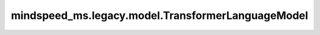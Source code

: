 mindspeed_ms.legacy.model.TransformerLanguageModel
==================================================

.. py:class:: mindspeed_ms.legacy.model.TransformerLanguageModel(config, encoder_attn_mask_type, num_tokentypes=0, add_encoder=True, add_decoder=False, decoder_attn_mask_type=AttnMaskType.causal, add_pooler=False, pre_process=True, post_process=True, visual_encoder=None, **kwargs)

    Transformer语言模型。

    参数：
        - **config** (TransformerConfig) - Transformer模型配置，包括初始化函数和并行参数配置等。
        - **encoder_attn_mask_type** (int) - 编码器注意力掩码类型。
        - **num_tokentypes** (int，可选) - 如果大于0，则使用tokentype嵌入。默认值：``0`` 。
        - **add_encoder** (bool，可选) - 如果为 ``True`` ，使用编码器。默认值：``True`` 。
        - **add_decoder** (bool，可选) - 如果为 ``True`` ，使用解码器。默认值：``False`` 。
        - **decoder_attn_mask_type** (int，可选) - 解码器注意力掩码类型。默认值：``AttnMaskType.causal`` 。
        - **add_pooler** (bool，可选) - 如果为 ``True`` ，使用池化层。默认值：``False`` 。
        - **pre_process** (bool，可选) - 使用流水线并行时，标记它是否为第一阶段。默认值：``True`` 。
        - **post_process** (bool，可选) - 使用流水线并行时，标记它是否为最后的阶段。默认值：``True`` 。
        - **visual_encoder** (nn.Cell，可选) - 视觉编码器。默认值：``None`` 。
        - **kwargs** (dict) - 其他输入。

    输入：
        - **enc_input_ids** (Tensor) - 编码器输入索引。形状为 :math:`(B, S)` 。
        - **enc_position_ids** (Tensor) - 编码器位置偏移量。形状为 :math:`(B, S)` 。
        - **enc_attn_mask** (Tensor) - 编码器注意力掩码。形状为 :math:`(B, S)` 。
        - **dec_input_ids** (Tensor，可选) - 解码器输入索引。形状为 :math:`(B, S)` 。默认值： ``None`` 。
        - **dec_position_ids** (Tensor，可选) - 解码器输入位置索引。形状为 :math:`(B, S)` 。默认值： ``None`` 。
        - **dec_attn_mask** (Tensor，可选) - 解码器注意力掩码。形状为 :math:`(B, S)` 。默认值： ``None`` 。
        - **retriever_input_ids** (Tensor，可选) - 检索器输入标记索引。默认值： ``None`` 。
        - **retriever_position_ids** (Tensor，可选) - 检索器输入位置索引。默认值： ``None`` 。
        - **retriever_attn_mask** (Tensor，可选) - 检索器注意力掩码，用于控制在检索器中计算注意力时的注意范围。默认值： ``None`` 。
        - **enc_dec_attn_mask** (Tensor，可选) - 编码器-解码器注意力掩码，用于在编码器和解码器之间计算注意力时使用。默认值： ``None`` 。
        - **tokentype_ids** (Tensor，可选) - 给模型输入的标记类型索引列表。形状为 :math:`(B, S)` 。默认值： ``None`` 。
        - **inference_params** (InferenceParams，可选) - 推理参数，用于在推理过程中指定特定设置，如最大生成长度、最大批处理大小等。默认值： ``None`` 。
        - **pooling_sequence_index** (int，可选) - 池化序列索引。默认值： ``0`` 。
        - **enc_hidden_states** (Tensor，可选) - 编码器隐藏层。默认值： ``None`` 。
        - **output_enc_hidden** (bool，可选) - 是否输出编码器隐藏层。默认值： ``False`` 。
        - **input_image** (Tensor，可选) - 输入图像的张量。形状为 :math:`(N, C_{in}, H_{in}, W_{in})` 或 :math:`(N, H_{in}, W_{in}, C_{in}, )` 。默认值： ``None`` 。
        - **delimiter_position** (Tensor，可选) - 分隔符位置张量。形状为 :math:`(B, N)` ，其中 :math:`N` 表示分隔符数量。默认值： ``None`` 。
        - **image_embedding** (Tensor，可选) - 图像嵌入张量，维度依赖于图像嵌入的维数。默认值： ``None`` 。

    输出：
        - **encoder_output** (Tensor) - 形状为 :math:`(B, S, H)` 或 :math:`(S, B, H)` 的张量。

    异常：
        - **ValueError** - 如果 `config.untie_embeddings_and_output_weights` 且 `add_decoder` 为 ``True`` 。
        - **RuntimeError** - 如果 `input_tensor` 长度为 `1` 。
        - **NotImplementedError** - 如果 `config.retro_add_retriever` 为 ``True`` 。
        - **NotImplementedError** - 如果 `visual_encoder` 或者 `add_decoder` 为 ``True`` 。
        - **NotImplementedError** - 如果 `dec_input_ids` 、 `dec_position_ids` 、 `dec_attn_mask` 、 `retriever_input_ids` 、 `retriever_position_ids` 、 `retriever_attn_mask` 、 `enc_dec_attn_mask` 、 `input_image` 、 `delimiter_position` 或者 `image_embedding` 不为 ``None`` 。
        - **NotImplementedError** - 如果 `output_enc_hidden` 为 ``True`` 。

    样例：

    .. note::
        - 运行样例之前，需要配置好通信环境变量。
        - 针对Ascend设备，推荐使用msrun启动方式，无第三方以及配置文件依赖。详见 `msrun启动 <https://www.mindspore.cn/docs/zh-CN/master/model_train/parallel/msrun_launcher.html>`_ 。
